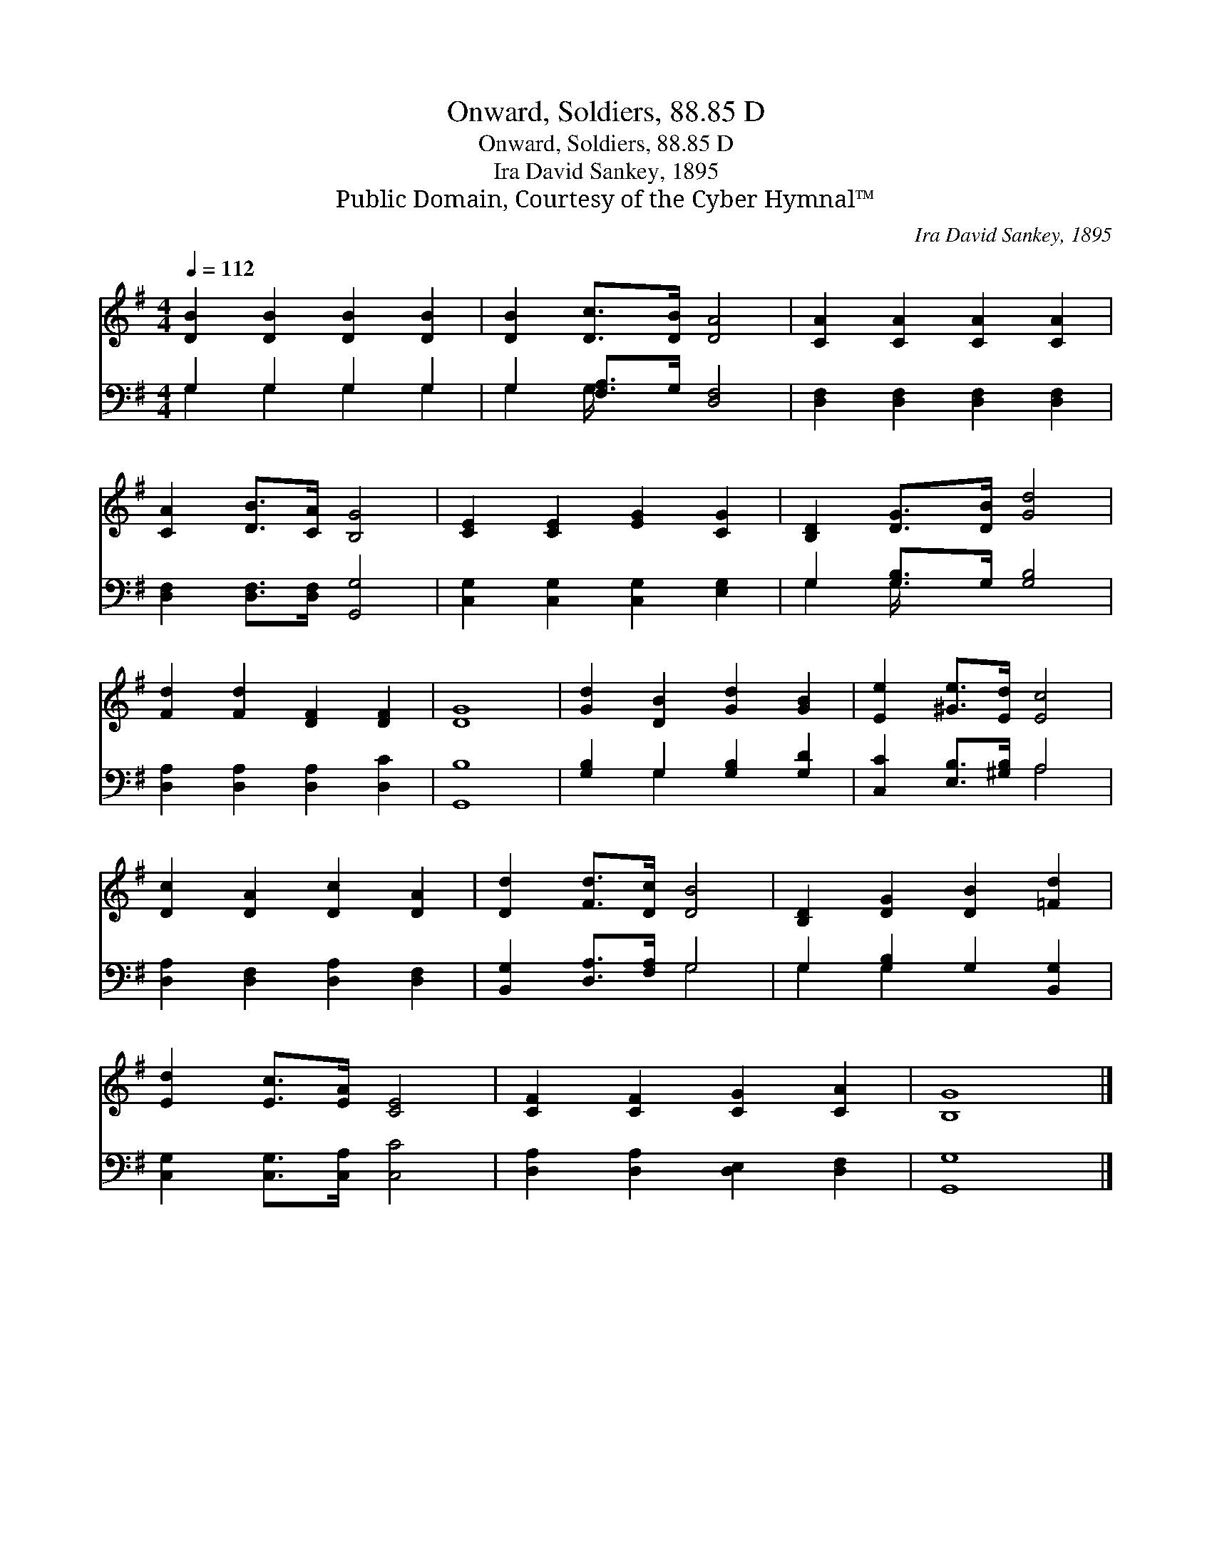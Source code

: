 X:1
T:Onward, Soldiers, 88.85 D
T:Onward, Soldiers, 88.85 D
T: Ira David Sankey, 1895
T:Public Domain, Courtesy of the Cyber Hymnal™
C:Ira David Sankey, 1895
Z:Public Domain,
Z:Courtesy of the Cyber Hymnal™
%%score 1 ( 2 3 )
L:1/8
Q:1/4=112
M:4/4
K:G
V:1 treble 
V:2 bass 
V:3 bass 
V:1
 [DB]2 [DB]2 [DB]2 [DB]2 | [DB]2 [Dc]>[DB] [DA]4 | [CA]2 [CA]2 [CA]2 [CA]2 | %3
 [CA]2 [DB]>[CA] [B,G]4 | [CE]2 [CE]2 [EG]2 [CG]2 | [B,D]2 [DG]>[DB] [Gd]4 | %6
 [Fd]2 [Fd]2 [DF]2 [DF]2 | [DG]8 | [Gd]2 [DB]2 [Gd]2 [GB]2 | [Ee]2 [^Ge]>[Ed] [Ec]4 | %10
 [Dc]2 [DA]2 [Dc]2 [DA]2 | [Dd]2 [Fd]>[Dc] [DB]4 | [B,D]2 [DG]2 [DB]2 [=Fd]2 | %13
 [Ed]2 [Ec]>[EA] [CE]4 | [CF]2 [CF]2 [CG]2 [CA]2 | [B,G]8 |] %16
V:2
 G,2 G,2 G,2 G,2 | G,2 [F,A,]>G, [D,F,]4 | [D,F,]2 [D,F,]2 [D,F,]2 [D,F,]2 | %3
 [D,F,]2 [D,F,]>[D,F,] [G,,G,]4 | [C,G,]2 [C,G,]2 [C,G,]2 [E,G,]2 | G,2 [G,B,]>G, [G,B,]4 | %6
 [D,A,]2 [D,A,]2 [D,A,]2 [D,C]2 | [G,,B,]8 | [G,B,]2 G,2 [G,B,]2 [G,D]2 | %9
 [C,C]2 [E,B,]>[^G,B,] A,4 | [D,A,]2 [D,F,]2 [D,A,]2 [D,F,]2 | [B,,G,]2 [D,A,]>[F,A,] G,4 | %12
 G,2 [G,B,]2 G,2 [B,,G,]2 | [C,G,]2 [C,G,]>[C,A,] [C,C]4 | [D,A,]2 [D,A,]2 [D,E,]2 [D,F,]2 | %15
 [G,,G,]8 |] %16
V:3
 G,2 G,2 G,2 G,2 | G,2 G,/ x11/2 | x8 | x8 | x8 | G,2 G,/ x11/2 | x8 | x8 | x2 G,2 x4 | x4 A,4 | %10
 x8 | x4 G,4 | G,2 G,2 x4 | x8 | x8 | x8 |] %16

